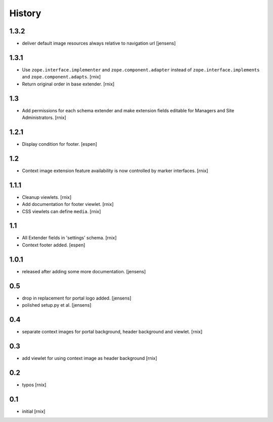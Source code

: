
History
=======

1.3.2
-----

- deliver default image resources always relative to navigation url
  [jensens]

1.3.1
-----

- Use ``zope.interface.implementer`` and ``zope.component.adapter`` instead of
  ``zope.interface.implements`` and ``zope.component.adapts``.
  [rnix]

- Return original order in base extender.
  [rnix]

1.3
---

- Add permissions for each schema extender and make extension fields editable
  for Managers and Site Administrators.
  [rnix]

1.2.1
-----

- Display condition for footer.
  [espen]

1.2
---

- Context image extension feature availability is now controlled by marker
  interfaces.
  [rnix]

1.1.1
-----

- Cleanup viewlets.
  [rnix]

- Add documentation for footer viewlet.
  [rnix]

- CSS viewlets can define ``media``.
  [rnix]

1.1
---

- All Extender fields in 'settings' schema.
  [rnix]

- Context footer added.
  [espen]

1.0.1
-----

- released after adding some more documentation.
  [jensens]

0.5
---

- drop in replacement for portal logo added.
  [jensens]

- polished setup.py et al.
  [jensens]

0.4
---

- separate context images for portal background, header background and viewlet.
  [rnix]

0.3
---

- add viewlet for using context image as header background
  [rnix]

0.2
---

- typos
  [rnix]

0.1
---

- initial
  [rnix]

